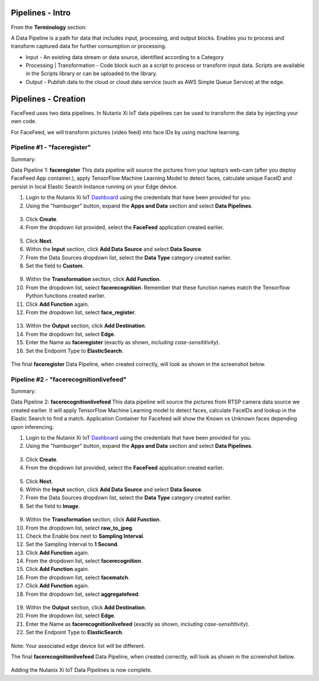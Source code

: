 .. _pipelines:

-----------------
Pipelines - Intro
-----------------

.. raw:: html

  <strong><font color="red">This step must be completed on your group's physical Edge Device only! Please do not complete this step on the virtual edge devices.</font></strong>

From the **Terminology** section:

A Data Pipeline is a path for data that includes input, processing, and output blocks. Enables you to process and transform captured data for further consumption or processing.

- Input - An existing data stream or data source, identified according to a Category
- Processing | Transformation - Code block such as a script to process or transform input data. Scripts are available in the Scripts library or can be uploaded to the library.
- Output - Publish data to the cloud or cloud data service (such as AWS Simple Queue Service) at the edge.

--------------------
Pipelines - Creation
--------------------

FaceFeed uses two data pipelines.  In Nutanix Xi IoT data pipelines can be used to transform the data by injecting your own code.

For FaceFeed, we will transform pictures (video feed) into face IDs by using machine learning.

Pipeline #1 - "faceregister"
============================

Summary:

Data Pipeline 1: **faceregister**
This data pipeline will source the pictures from your laptop’s web-cam (after you deploy FaceFeed App container.), apply TensorFlow Machine Learning Model to detect faces, calculate unique FaceID and persist in local Elastic Search Instance running on your Edge device.

1. Login to the Nutanix Xi IoT Dashboard_ using the credentials that have been provided for you.
2. Using the "hamburger" button, expand the **Apps and Data** section and select **Data Pipelines**.

.. figure:: ../images/hamburger.png

3. Click **Create**.
4. From the dropdown list provided, select the **FaceFeed** application created earlier.

.. figure:: ../images/create_dp_select_project.png

5. Click **Next**.
6. Within the **Input** section, click **Add Data Source** and select **Data Source**.
7. From the Data Sources dropdown list, select the **Data Type** category created earlier.
8. Set the field to **Custom**.

.. figure:: ../images/create_dp_select_input.png

9. Within the **Transformation** section, click **Add Function**.
10. From the dropdown list, select **facerecognition**.  Remember that these function names match the Tensorflow Python functions created earlier.
11. Click **Add Function** again.
12. From the dropdown list, select **face_register**.

.. figure:: ../images/create_dp_select_transformations.png

13. Within the **Output** section, click **Add Destination**.
14. From the dropdown list, select **Edge**.
15. Enter the Name as **faceregister** (exactly as shown, *including case-sensititivity*).
16. Set the Endpoint Type to **ElasticSearch**.

.. figure:: ../images/create_dp_select_output.png

The final **faceregister** Data Pipeline, when created correctly, will look as shown in the screenshot below.

.. figure:: ../images/create_dp_faceregister_final.png

Pipeline #2 - "facerecognitionlivefeed"
=======================================

Summary:

Data Pipeline 2: **facerecognitionlivefeed**
This data pipeline will source the pictures from RTSP camera data source we created earlier.
It will apply TensorFlow Machine Learning model to detect faces, calculate FaceIDs and lookup in the Elastic Search to find a match.
Application Container for Facefeed will show the Known vs Unknown faces depending upon inferencing.

1. Login to the Nutanix Xi IoT Dashboard_ using the credentials that have been provided for you.
2. Using the "hamburger" button, expand the **Apps and Data** section and select **Data Pipelines**.

.. figure:: ../images/hamburger.png

3. Click **Create**.
4. From the dropdown list provided, select the **FaceFeed** application created earlier.

.. figure:: ../images/create_dp_select_project.png

5. Click **Next**.
6. Within the **Input** section, click **Add Data Source** and select **Data Source**.
7. From the Data Sources dropdown list, select the **Data Type** category created earlier.
8. Set the field to **Image**.

.. figure:: ../images/create_dp_select_input_image.png

9. Within the **Transformation** section, click **Add Function**.
10. From the dropdown list, select **raw_to_jpeg**.
11. Check the Enable box next to **Sampling Interval**.
12. Set the Sampling Interval to **1 Second**.
13. Click **Add Function** again.
14. From the dropdown list, select **facerecognition**.
15. Click **Add Function** again.
16. From the dropdown list, select **facematch**.
17. Click **Add Function** again.
18. From the dropdown list, select **aggregatefeed**.

.. figure:: ../images/create_dp_select_transformations_2.png

19. Within the **Output** section, click **Add Destination**.
20. From the dropdown list, select **Edge**.
21. Enter the Name as **facerecognitionlivefeed** (exactly as shown, *including case-sensititivity*).
22. Set the Endpoint Type to **ElasticSearch**.

.. figure:: ../images/create_dp_select_output_2.png

Note: Your associated edge device list will be different.

The final **facerecognitionlivefeed** Data Pipeline, when created correctly, will look as shown in the screenshot below.

.. figure:: ../images/create_dp_faceregister_final_2.png

Adding the Nutanix Xi IoT Data Pipelines is now complete.

.. _Dashboard: https://iot.nutanix.com/
.. _Functions: http://bit.ly/facefeed-functions
